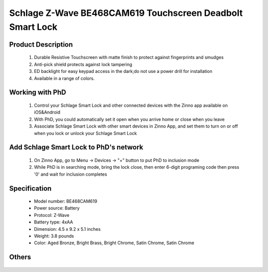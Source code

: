 Schlage Z-Wave BE468CAM619 Touchscreen Deadbolt Smart Lock
----------------------------------------

	.. image:: ../../images/door_lock/schlage_connect_camelot_be468.jpg
	.. :align: left
	
Product Description
~~~~~~~~~~~~~~~~~~~~~~~~~~
	#. Durable Resistive Touchscreen with matte finish to protect against fingerprints and smudges
	#. Anti-pick shield protects against lock tampering
	#. ED backlight for easy keypad access in the dark;do not use a power drill for installation  
	#. Available in a range of colors.
	
Working with PhD
~~~~~~~~~~~~~~~~~~~~~~~~~~~~~~~~~~~
	#. Control your Schlage Smart Lock and other connected devices with the Zinno app available on iOS&Android
	#. With PhD, you could automatically set it open when you arrive home or close when you leave
	#. Associate Schlage Smart Lock with other smart devices in Zinno App, and set them to turn on or off when you lock or unlock your Schlage Smart Lock

Add Schlage Smart Lock to PhD's network
~~~~~~~~~~~~~~~~~~~~~~~~~~~~~~~~~~~
	#. On Zinno App, go to Menu → Devices → "+" button to put PhD to inclusion mode
	#. While PhD is in searching mode, bring the lock close, then enter 6-digit programing code then press '0' and wait for inclusion completes
		
	.. image:: ../../images/door_lock/schlage_connect_camelot_touchscreen_d.png
	.. :align: left
	
Specification
~~~~~~~~~~~~~~~~~~~~~~
	- Model number: 				BE468CAM619
	- Power source: 				Battery
	- Protocol: 					Z-Wave
	- Battery type: 				4xAA 
	- Dimension:					4.5 x 9.2 x 5.1 inches
	- Weight:					3.8 pounds
	- Color: 	Aged Bronze, Bright Brass, Bright Chrome, Satin Chrome, Satin Chrome
	
Others
~~~~~~~~~~~~~~~~~~~~~~~~
	.. image:: ../../images/door_lock/schlage_connect_camelot_be468_prg_1.jpg
	.. :align: left
	
	.. image:: ../../images/door_lock/schlage_connect_camelot_be468_prg_2.jpg
	.. :align: left
	
	.. image:: ../../images/door_lock/schlage_connect_camelot_be468_prg_3.jpg
	.. :align: left
.. Brief information
.. ~~~~~~~~~~~~~~~~~~~~~~~~~~
	- Thumbturn: Used to lock and unlock manually from the inside.
	- Schlage Button: 
		+ Located on the outside of the door.
		+ Press to exit programming mode immediately.
		+ The first button you will press when entering a user and in the programming process.
	- Touchscreen: 
		+ Located on the outside of the door.
		+ Used to enter codes for programming and unlocking.
		+ Remains unlit until the Schlage button is pressed.
	- Cylinder: Used to unlock only in emergency situations
	- Bolt: 
		+ Automatically extends and retracts when the touchscreen is used
		+ Manually extends and retracts when the thumbturn is rotated
	
	.. image:: ../../images/door_lock/schlage_connect_camelot_be468_prg_1.jpg
	.. :align: left
	
	.. image:: ../../images/door_lock/schlage_connect_camelot_be468_prg_2.jpg
	.. :align: left
	
	.. image:: ../../images/door_lock/schlage_connect_camelot_be468_prg_3.jpg
	.. :align: left

.. Inclusion/Exclusion to/from a network
.. ~~~~~~~~~~~~~~~~~~~~~~~
	#. Put controller to Inclusion/Exclusion mode
	#. Input programing code then press '0' and wait for exclusion completes
	#. Input programing code then press '0' again and wait for inclusion completes
		
	.. image:: ../../images/door_lock/schlage_connect_camelot_touchscreen_d.png
	.. :align: left

.. Configuration description
.. ~~~~~~~~~~~~~~~~~~~~~~~~~~
	
	#. Enable beeper
		- Parameter: 3 (0x03)
		- Size: 1 byte
		- Value: 
			0x00: Disable feature
			0xFF: Enable feature
		- Default: 0x00
	
	#. Enable vacation mode
		- Parameter: 4 (0x04)
		- Size: 1 byte
		- Value: 
			0x00: Disable feature
			0xFF: Enable feature
		- Default: 0x00
	
	#. Enable lock & leave
		- Parameter: 5 (0x05)
		- Size: 1 byte
		- Value: 
			0x00: Disable feature
			0xFF: Enable feature
		- Default: 0x00

	#. Auto lock
		- Parameter: 15 (0x0F)
		- Size: 1 byte
		- Value: 
			0x00: Disable feature
			0xFF: Enable feature
		- Default: 0xFF

	#. User pin code length
		- Parameter: 16 (0x10)
		- Size: 1 byte
		- Value: 0x04 – 0x08 
		- Default: 0x04

